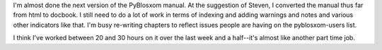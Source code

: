 .. title: pyblosxom manual
.. slug: pyblosxommanual
.. date: 2005-03-22 10:46:02
.. tags: pyblosxom, dev, python

I'm almost done the next version of the PyBlosxom manual.  At the suggestion
of Steven, I converted the manual thus far from html to docbook.  I still
need to do a lot of work in terms of indexing and adding warnings and notes
and various other indicators like that.  I'm busy re-writing chapters to
reflect issues people are having on the pyblosxom-users list.

I think I've worked between 20 and 30 hours on it over the last week 
and a half--it's almost like another part time job.
